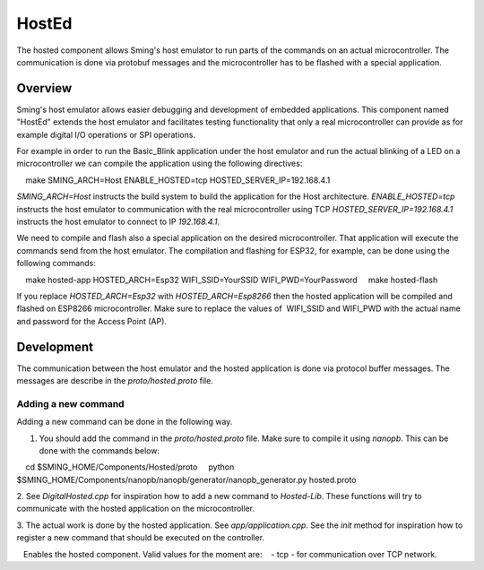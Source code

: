 HostEd
============

.. highlight:: bash

The hosted component allows Sming's host emulator to run parts of the commands on an actual microcontroller.
The communication is done via protobuf messages and the microcontroller has to be flashed with a special application.

Overview
--------
Sming's host emulator allows easier debugging and development of embedded applications. This component named "HostEd" extends the host emulator
and facilitates testing functionality that only a real microcontroller can provide as for example digital I/O operations or SPI operations.

For example in order to run the Basic_Blink application under the host emulator and run the actual blinking of a LED on a microcontroller
we can compile the application using the following directives::

    make SMING_ARCH=Host ENABLE_HOSTED=tcp HOSTED_SERVER_IP=192.168.4.1

`SMING_ARCH=Host` instructs the build system to build the application for the Host architecture.
`ENABLE_HOSTED=tcp` instructs the host emulator to communication with the real microcontroller using TCP
`HOSTED_SERVER_IP=192.168.4.1` instructs the host emulator to connect to IP `192.168.4.1`.

We need to compile and flash also a special application on the desired microcontroller. That application will execute the commands send from the host emulator.
The compilation and flashing for ESP32, for example, can be done using the following commands::

    make hosted-app HOSTED_ARCH=Esp32 WIFI_SSID=YourSSID WIFI_PWD=YourPassword
    make hosted-flash

If you replace `HOSTED_ARCH=Esp32` with `HOSTED_ARCH=Esp8266` then the hosted application will be compiled and flashed on ESP8266 microcontroller.
Make sure to replace the values of  WIFI_SSID and WIFI_PWD with the actual name and password for the Access Point (AP).

Development
-----------
The communication between the host emulator and the hosted application is done via protocol buffer messages. The messages are describe in the `proto/hosted.proto`
file.

Adding a new command
~~~~~~~~~~~~~~~~~~~~
Adding a new command can be done in the following way.

1. You should add the command in the `proto/hosted.proto` file. Make sure to compile it using `nanopb`. This can be done with the commands below::

    cd $SMING_HOME/Components/Hosted/proto
    python $SMING_HOME/Components/nanopb/nanopb/generator/nanopb_generator.py hosted.proto

2. See `DigitalHosted.cpp` for inspiration how to add a new command to `Hosted-Lib`.
These functions will try to communicate with the hosted application on the microcontroller.

3. The actual work is done by the hosted application. See `app/application.cpp`. See the `init` method for inspiration how to register a new command that
should be executed on the controller.

.. envvar:: ENABLE_HOSTED

   Enables the hosted component. Valid values for the moment are:
   - tcp - for communication over TCP network.